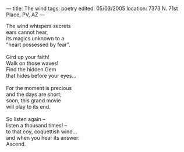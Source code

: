 :PROPERTIES:
:ID:       1FEE0B75-3494-419C-A870-8156AB8FAECB
:SLUG:     the-wind
:END:
---
title: The wind
tags: poetry
edited: 05/03/2005
location: 7373 N. 71st Place, PV, AZ
---

#+BEGIN_VERSE
The wind whispers secrets
ears cannot hear,
its magics unknown to a
"heart possessed by fear".

Gird up your faith!
Walk on those waves!
Find the hidden Gem
that hides before your eyes...

For the moment is precious
and the days are short;
soon, this grand movie
will play to its end.

So listen again --
listen a thousand times! --
to that coy, coquettish wind...
and when you hear its answer:
Ascend.
#+END_VERSE
